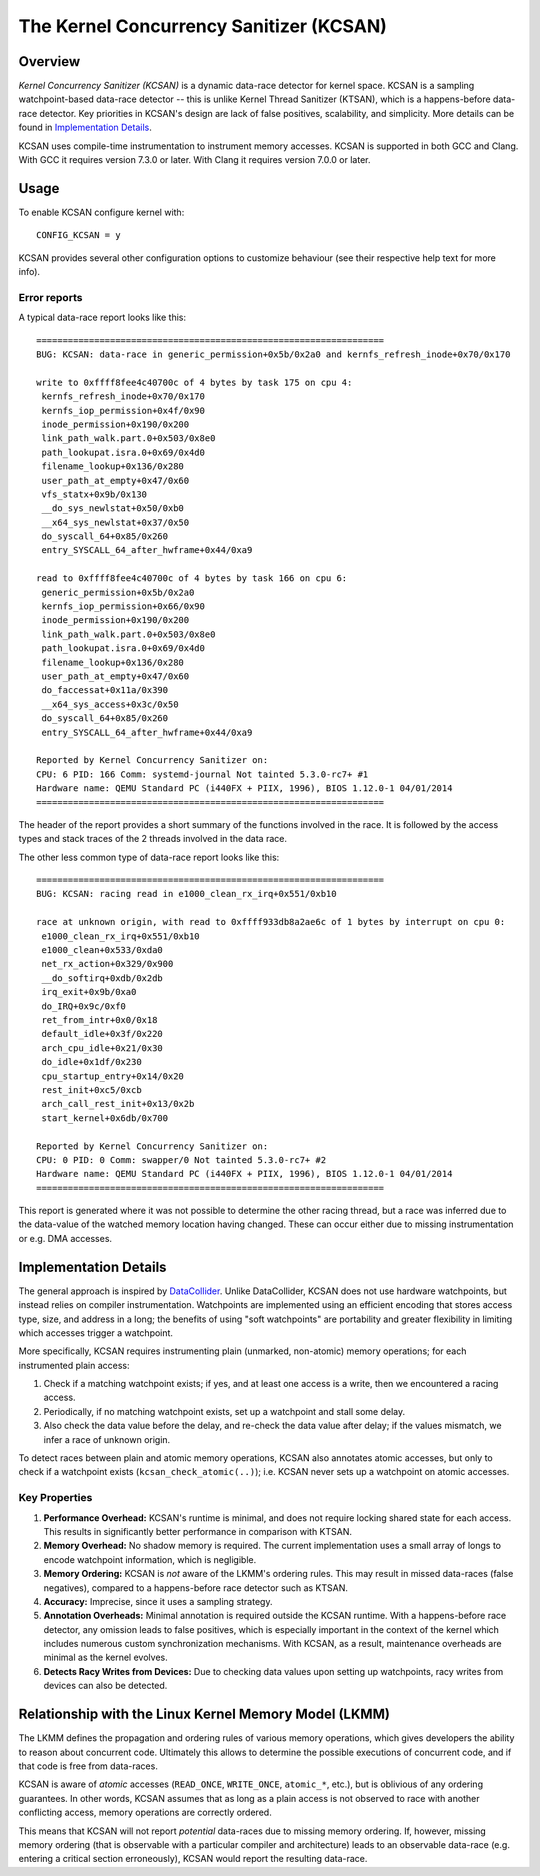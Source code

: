 The Kernel Concurrency Sanitizer (KCSAN)
========================================

Overview
--------

*Kernel Concurrency Sanitizer (KCSAN)* is a dynamic data-race detector for
kernel space. KCSAN is a sampling watchpoint-based data-race detector -- this
is unlike Kernel Thread Sanitizer (KTSAN), which is a happens-before data-race
detector. Key priorities in KCSAN's design are lack of false positives,
scalability, and simplicity. More details can be found in `Implementation
Details`_.

KCSAN uses compile-time instrumentation to instrument memory accesses. KCSAN is
supported in both GCC and Clang. With GCC it requires version 7.3.0 or later.
With Clang it requires version 7.0.0 or later.

Usage
-----

To enable KCSAN configure kernel with::

    CONFIG_KCSAN = y

KCSAN provides several other configuration options to customize behaviour (see
their respective help text for more info).

Error reports
~~~~~~~~~~~~~

A typical data-race report looks like this::

    ==================================================================
    BUG: KCSAN: data-race in generic_permission+0x5b/0x2a0 and kernfs_refresh_inode+0x70/0x170

    write to 0xffff8fee4c40700c of 4 bytes by task 175 on cpu 4:
     kernfs_refresh_inode+0x70/0x170
     kernfs_iop_permission+0x4f/0x90
     inode_permission+0x190/0x200
     link_path_walk.part.0+0x503/0x8e0
     path_lookupat.isra.0+0x69/0x4d0
     filename_lookup+0x136/0x280
     user_path_at_empty+0x47/0x60
     vfs_statx+0x9b/0x130
     __do_sys_newlstat+0x50/0xb0
     __x64_sys_newlstat+0x37/0x50
     do_syscall_64+0x85/0x260
     entry_SYSCALL_64_after_hwframe+0x44/0xa9

    read to 0xffff8fee4c40700c of 4 bytes by task 166 on cpu 6:
     generic_permission+0x5b/0x2a0
     kernfs_iop_permission+0x66/0x90
     inode_permission+0x190/0x200
     link_path_walk.part.0+0x503/0x8e0
     path_lookupat.isra.0+0x69/0x4d0
     filename_lookup+0x136/0x280
     user_path_at_empty+0x47/0x60
     do_faccessat+0x11a/0x390
     __x64_sys_access+0x3c/0x50
     do_syscall_64+0x85/0x260
     entry_SYSCALL_64_after_hwframe+0x44/0xa9

    Reported by Kernel Concurrency Sanitizer on:
    CPU: 6 PID: 166 Comm: systemd-journal Not tainted 5.3.0-rc7+ #1
    Hardware name: QEMU Standard PC (i440FX + PIIX, 1996), BIOS 1.12.0-1 04/01/2014
    ==================================================================

The header of the report provides a short summary of the functions involved in
the race. It is followed by the access types and stack traces of the 2 threads
involved in the data race.

The other less common type of data-race report looks like this::

    ==================================================================
    BUG: KCSAN: racing read in e1000_clean_rx_irq+0x551/0xb10

    race at unknown origin, with read to 0xffff933db8a2ae6c of 1 bytes by interrupt on cpu 0:
     e1000_clean_rx_irq+0x551/0xb10
     e1000_clean+0x533/0xda0
     net_rx_action+0x329/0x900
     __do_softirq+0xdb/0x2db
     irq_exit+0x9b/0xa0
     do_IRQ+0x9c/0xf0
     ret_from_intr+0x0/0x18
     default_idle+0x3f/0x220
     arch_cpu_idle+0x21/0x30
     do_idle+0x1df/0x230
     cpu_startup_entry+0x14/0x20
     rest_init+0xc5/0xcb
     arch_call_rest_init+0x13/0x2b
     start_kernel+0x6db/0x700

    Reported by Kernel Concurrency Sanitizer on:
    CPU: 0 PID: 0 Comm: swapper/0 Not tainted 5.3.0-rc7+ #2
    Hardware name: QEMU Standard PC (i440FX + PIIX, 1996), BIOS 1.12.0-1 04/01/2014
    ==================================================================

This report is generated where it was not possible to determine the other
racing thread, but a race was inferred due to the data-value of the watched
memory location having changed. These can occur either due to missing
instrumentation or e.g. DMA accesses.

Implementation Details
----------------------

The general approach is inspired by `DataCollider
<http://usenix.org/legacy/events/osdi10/tech/full_papers/Erickson.pdf>`_.
Unlike DataCollider, KCSAN does not use hardware watchpoints, but instead
relies on compiler instrumentation. Watchpoints are implemented using an
efficient encoding that stores access type, size, and address in a long; the
benefits of using "soft watchpoints" are portability and greater flexibility in
limiting which accesses trigger a watchpoint.

More specifically, KCSAN requires instrumenting plain (unmarked, non-atomic)
memory operations; for each instrumented plain access:

1. Check if a matching watchpoint exists; if yes, and at least one access is a
   write, then we encountered a racing access.

2. Periodically, if no matching watchpoint exists, set up a watchpoint and
   stall some delay.

3. Also check the data value before the delay, and re-check the data value
   after delay; if the values mismatch, we infer a race of unknown origin.

To detect races between plain and atomic memory operations, KCSAN also
annotates atomic accesses, but only to check if a watchpoint exists
(``kcsan_check_atomic(..)``); i.e.  KCSAN never sets up a watchpoint on atomic
accesses.

Key Properties
~~~~~~~~~~~~~~

1. **Performance Overhead:** KCSAN's runtime is minimal, and does not require
   locking shared state for each access. This results in significantly better
   performance in comparison with KTSAN.

2. **Memory Overhead:** No shadow memory is required. The current
   implementation uses a small array of longs to encode watchpoint information,
   which is negligible.

3. **Memory Ordering:** KCSAN is *not* aware of the LKMM's ordering rules. This
   may result in missed data-races (false negatives), compared to a
   happens-before race detector such as KTSAN.

4. **Accuracy:** Imprecise, since it uses a sampling strategy.

5. **Annotation Overheads:** Minimal annotation is required outside the KCSAN
   runtime. With a happens-before race detector, any omission leads to false
   positives, which is especially important in the context of the kernel which
   includes numerous custom synchronization mechanisms. With KCSAN, as a
   result, maintenance overheads are minimal as the kernel evolves.

6. **Detects Racy Writes from Devices:** Due to checking data values upon
   setting up watchpoints, racy writes from devices can also be detected.

Relationship with the Linux Kernel Memory Model (LKMM)
------------------------------------------------------

The LKMM defines the propagation and ordering rules of various memory
operations, which gives developers the ability to reason about concurrent code.
Ultimately this allows to determine the possible executions of concurrent code,
and if that code is free from data-races.

KCSAN is aware of *atomic* accesses (``READ_ONCE``, ``WRITE_ONCE``,
``atomic_*``, etc.), but is oblivious of any ordering guarantees. In other
words, KCSAN assumes that as long as a plain access is not observed to race
with another conflicting access, memory operations are correctly ordered.

This means that KCSAN will not report *potential* data-races due to missing
memory ordering. If, however, missing memory ordering (that is observable with
a particular compiler and architecture) leads to an observable data-race (e.g.
entering a critical section erroneously), KCSAN would report the resulting
data-race.
